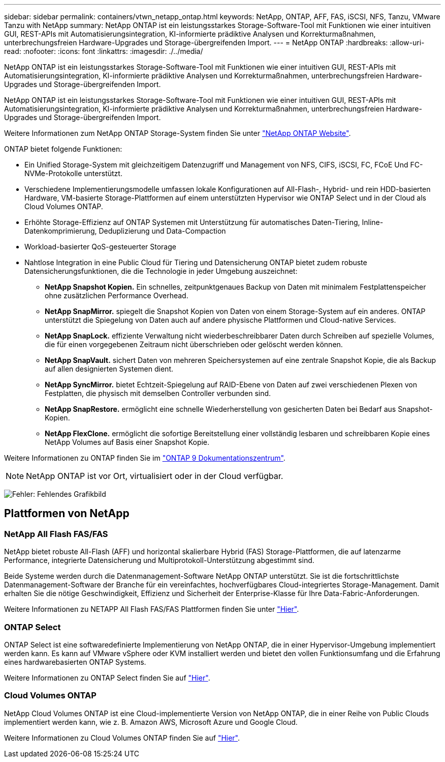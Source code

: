 ---
sidebar: sidebar 
permalink: containers/vtwn_netapp_ontap.html 
keywords: NetApp, ONTAP, AFF, FAS, iSCSI, NFS, Tanzu, VMware Tanzu with NetApp 
summary: NetApp ONTAP ist ein leistungsstarkes Storage-Software-Tool mit Funktionen wie einer intuitiven GUI, REST-APIs mit Automatisierungsintegration, KI-informierte prädiktive Analysen und Korrekturmaßnahmen, unterbrechungsfreien Hardware-Upgrades und Storage-übergreifenden Import. 
---
= NetApp ONTAP
:hardbreaks:
:allow-uri-read: 
:nofooter: 
:icons: font
:linkattrs: 
:imagesdir: ./../media/


[role="lead"]
NetApp ONTAP ist ein leistungsstarkes Storage-Software-Tool mit Funktionen wie einer intuitiven GUI, REST-APIs mit Automatisierungsintegration, KI-informierte prädiktive Analysen und Korrekturmaßnahmen, unterbrechungsfreien Hardware-Upgrades und Storage-übergreifenden Import.

[role="normal"]
NetApp ONTAP ist ein leistungsstarkes Storage-Software-Tool mit Funktionen wie einer intuitiven GUI, REST-APIs mit Automatisierungsintegration, KI-informierte prädiktive Analysen und Korrekturmaßnahmen, unterbrechungsfreien Hardware-Upgrades und Storage-übergreifenden Import.

Weitere Informationen zum NetApp ONTAP Storage-System finden Sie unter https://www.netapp.com/data-management/ontap-data-management-software/["NetApp ONTAP Website"^].

ONTAP bietet folgende Funktionen:

* Ein Unified Storage-System mit gleichzeitigem Datenzugriff und Management von NFS, CIFS, iSCSI, FC, FCoE Und FC-NVMe-Protokolle unterstützt.
* Verschiedene Implementierungsmodelle umfassen lokale Konfigurationen auf All-Flash-, Hybrid- und rein HDD-basierten Hardware, VM-basierte Storage-Plattformen auf einem unterstützten Hypervisor wie ONTAP Select und in der Cloud als Cloud Volumes ONTAP.
* Erhöhte Storage-Effizienz auf ONTAP Systemen mit Unterstützung für automatisches Daten-Tiering, Inline-Datenkomprimierung, Deduplizierung und Data-Compaction
* Workload-basierter QoS-gesteuerter Storage
* Nahtlose Integration in eine Public Cloud für Tiering und Datensicherung ONTAP bietet zudem robuste Datensicherungsfunktionen, die die Technologie in jeder Umgebung auszeichnet:
+
** *NetApp Snapshot Kopien.* Ein schnelles, zeitpunktgenaues Backup von Daten mit minimalem Festplattenspeicher ohne zusätzlichen Performance Overhead.
** *NetApp SnapMirror.* spiegelt die Snapshot Kopien von Daten von einem Storage-System auf ein anderes. ONTAP unterstützt die Spiegelung von Daten auch auf andere physische Plattformen und Cloud-native Services.
** *NetApp SnapLock.* effiziente Verwaltung nicht wiederbeschreibbarer Daten durch Schreiben auf spezielle Volumes, die für einen vorgegebenen Zeitraum nicht überschrieben oder gelöscht werden können.
** *NetApp SnapVault.* sichert Daten von mehreren Speichersystemen auf eine zentrale Snapshot Kopie, die als Backup auf allen designierten Systemen dient.
** *NetApp SyncMirror.* bietet Echtzeit-Spiegelung auf RAID-Ebene von Daten auf zwei verschiedenen Plexen von Festplatten, die physisch mit demselben Controller verbunden sind.
** *NetApp SnapRestore.* ermöglicht eine schnelle Wiederherstellung von gesicherten Daten bei Bedarf aus Snapshot-Kopien.
** *NetApp FlexClone.* ermöglicht die sofortige Bereitstellung einer vollständig lesbaren und schreibbaren Kopie eines NetApp Volumes auf Basis einer Snapshot Kopie.




Weitere Informationen zu ONTAP finden Sie im https://docs.netapp.com/us-en/ontap/index.html["ONTAP 9 Dokumentationszentrum"^].


NOTE: NetApp ONTAP ist vor Ort, virtualisiert oder in der Cloud verfügbar.

image:redhat_openshift_image35.png["Fehler: Fehlendes Grafikbild"]



== Plattformen von NetApp



=== NetApp All Flash FAS/FAS

NetApp bietet robuste All-Flash (AFF) und horizontal skalierbare Hybrid (FAS) Storage-Plattformen, die auf latenzarme Performance, integrierte Datensicherung und Multiprotokoll-Unterstützung abgestimmt sind.

Beide Systeme werden durch die Datenmanagement-Software NetApp ONTAP unterstützt. Sie ist die fortschrittlichste Datenmanagement-Software der Branche für ein vereinfachtes, hochverfügbares Cloud-integriertes Storage-Management. Damit erhalten Sie die nötige Geschwindigkeit, Effizienz und Sicherheit der Enterprise-Klasse für Ihre Data-Fabric-Anforderungen.

Weitere Informationen zu NETAPP All Flash FAS/FAS Plattformen finden Sie unter https://docs.netapp.com/platstor/index.jsp["Hier"].



=== ONTAP Select

ONTAP Select ist eine softwaredefinierte Implementierung von NetApp ONTAP, die in einer Hypervisor-Umgebung implementiert werden kann. Es kann auf VMware vSphere oder KVM installiert werden und bietet den vollen Funktionsumfang und die Erfahrung eines hardwarebasierten ONTAP Systems.

Weitere Informationen zu ONTAP Select finden Sie auf https://docs.netapp.com/us-en/ontap-select/["Hier"].



=== Cloud Volumes ONTAP

NetApp Cloud Volumes ONTAP ist eine Cloud-implementierte Version von NetApp ONTAP, die in einer Reihe von Public Clouds implementiert werden kann, wie z. B. Amazon AWS, Microsoft Azure und Google Cloud.

Weitere Informationen zu Cloud Volumes ONTAP finden Sie auf https://docs.netapp.com/us-en/occm/#discover-whats-new["Hier"].
